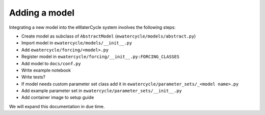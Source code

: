 Adding a model
==============

Integrating a new model into the eWaterCycle system involves the following steps:

* Create model as subclass of ``AbstractModel`` (``ewatercycle/models/abstract.py``)
* Import model in ``ewatercycle/models/__init__.py``
* Add ``ewatercycle/forcing/<model>.py``
* Register model in ``ewatercycle/forcing/__init__.py:FORCING_CLASSES``
* Add model to ``docs/conf.py``
* Write example notebook
* Write tests?
* If model needs custom parameter set class add it in ``ewatercycle/parameter_sets/_<model name>.py``
* Add example parameter set in ``ewatercycle/parameter_sets/__init__.py``
* Add container image to setup guide

We will expand this documentation in due time.

